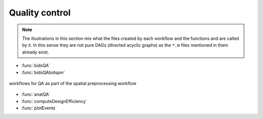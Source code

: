 Quality control
***************

.. Note::

   The illustrations in this section mix what the files created by each workflow
   and the functions and are called by it.
   In this sense they are not pure DAGs (directed acyclic graphs)
   as the ``*.m`` files mentioned in them already exist.


- :func:`bidsQA`
- :func:`bidsQAbidspm`

.. _fig_spatialPrepro-reports:
.. figure::  preprocessing/images/bidsSpatialPrepro/out_report.png
   :align:   center

   workflows for QA as part of the spatial preprocessing workflow

- :func:`anatQA`
- :func:`computeDesignEfficiency`
- :func:`plotEvents`
